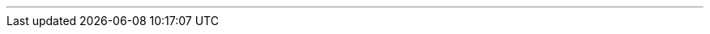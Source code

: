 :home-title: Home
:introduction-title: Introduction
:microservice-title: What are microservices?
:quick-start-title: Quick Start
:core-title: Core Concepts
:rest-controller-title: REST Controller
:rest-client-title: REST Client
:validation-title: Validation
:project-documentation-title: Project Documentation
:data-postgresql-title: Postgre SQL Data Repositories
:data-mongo-title: Mongo Data Repositories
:cdi-title: Contexts and Dependency Injection
:testing-title: Testing
:appendices-title: Appendices
// --------------------------------------------- introduction ---------------------------------------------
ifeval::["{current-entity}" == "introduction"]

[cols="<,^,>",width=100%,frame=none]
|===
|
|<<index.adoc#,*icon:angle-double-up[] {home-title}*>>
|<<microservice.adoc#,*{microservice-title} icon:angle-double-right[]*>>
|===

endif::[]
// --------------------------------------------- microservice ---------------------------------------------
ifeval::["{current-entity}" == "microservice"]

[cols="<,^,>",width=100%,frame=none]
|===
|<<introduction.adoc#,*icon:angle-double-left[] {introduction-title}*>>
|<<index.adoc#,*icon:angle-double-up[] {home-title}*>>
|<<quick-start.adoc#,*{quick-start-title}  icon:angle-double-right[]*>>
|===

endif::[]
// --------------------------------------------- quick-start ---------------------------------------------
ifeval::["{current-entity}" == "quick-start"]

[cols="<,^,>",width=100%,frame=none]
|===
|<<microservice.adoc#,*icon:angle-double-left[] {microservice-title}*>>
|<<index.adoc#,*icon:angle-double-up[] {home-title}*>>
|<<core.adoc#,*{core-title}  icon:angle-double-right[]*>>
|===

endif::[]
// --------------------------------------------- core ---------------------------------------------
ifeval::["{current-entity}" == "core"]

[cols="<,^,>",width=100%,frame=none]
|===
|<<quick-start.adoc#,*icon:angle-double-left[] {quick-start-title}*>>
|<<index.adoc#,*icon:angle-double-up[] {home-title}*>>
|<<rest-controller.adoc#,*{rest-controller-title}  icon:angle-double-right[]*>>
|===

endif::[]
// --------------------------------------------- rest-controller ---------------------------------------------
ifeval::["{current-entity}" == "rest-controller"]

[cols="<,^,>",width=100%,frame=none]
|===
|<<core.adoc#,*icon:angle-double-left[] {core-title}*>>
|<<index.adoc#,*icon:angle-double-up[] {home-title}*>>
|<<rest-client.adoc#,*{rest-client-title}  icon:angle-double-right[]*>>
|===

endif::[]
// --------------------------------------------- rest-client ---------------------------------------------
ifeval::["{current-entity}" == "rest-client"]

[cols="<,^,>",width=100%,frame=none]
|===
|<<rest-controller.adoc#,*icon:angle-double-left[] {rest-controller-title}*>>
|<<index.adoc#,*icon:angle-double-up[] {home-title}*>>
|<<validation.adoc#,*{validation-title}  icon:angle-double-right[]*>>
|===

endif::[]
// --------------------------------------------- validation ---------------------------------------------
ifeval::["{current-entity}" == "validation"]

[cols="<,^,>",width=100%,frame=none]
|===
|<<rest-client.adoc#,*icon:angle-double-left[] {rest-client-title}*>>
|<<index.adoc#,*icon:angle-double-up[] {home-title}*>>
|<<project-documentation.adoc#,*{project-documentation-title}  icon:angle-double-right[]*>>
|===

endif::[]
// --------------------------------------------- project-documentation ---------------------------------------------
ifeval::["{current-entity}" == "project-documentation"]

[cols="<,^,>",width=100%,frame=none]
|===
|<<validation.adoc#,*icon:angle-double-left[] {validation-title}*>>
|<<index.adoc#,*icon:angle-double-up[] {home-title}*>>
|<<data-postgresql.adoc#,*{data-postgresql-title}  icon:angle-double-right[]*>>
|===

endif::[]
// ------------------------------------------- data-postgresql --------------------------------------------
ifeval::["{current-entity}" == "data-postgresql"]

[cols="<,^,>",width=100%,frame=none]
|===
|<<project-documentation.adoc#,*icon:angle-double-left[] {project-documentation-title}*>>
|<<index.adoc#,*icon:angle-double-up[] {home-title}*>>
|<<data-mongo.adoc#,*{data-mongo-title}  icon:angle-double-right[]*>>
|===

endif::[]
// ------------------------------------------- data-mongo --------------------------------------------
ifeval::["{current-entity}" == "data-mongo"]

[cols="<,^,>",width=100%,frame=none]
|===
|<<data-postgresql.adoc#,*icon:angle-double-left[] {data-postgresql-title}*>>
|<<index.adoc#,*icon:angle-double-up[] {home-title}*>>
|<<cdi.adoc#,*{cdi-title}  icon:angle-double-right[]*>>
|===

endif::[]
// --------------------------------------------- cdi ---------------------------------------------
ifeval::["{current-entity}" == "cdi"]

[cols="<,^,>",width=100%,frame=none]
|===
|<<data-mongo.adoc#,*icon:angle-double-left[] {data-mongo-title}*>>
|<<index.adoc#,*icon:angle-double-up[] {home-title}*>>
|<<testing.adoc#,*{testing-title}  icon:angle-double-right[]*>>
|===

endif::[]
// --------------------------------------------- testing ---------------------------------------------
ifeval::["{current-entity}" == "testing"]

[cols="<,^,>",width=100%,frame=none]
|===
|<<cdi.adoc#,*icon:angle-double-left[] {cdi-title}*>>
|<<index.adoc#,*icon:angle-double-up[] {home-title}*>>
|<<appendices.adoc#,*{appendices-title}  icon:angle-double-right[]*>>
|===

endif::[]
// --------------------------------------------- appendices ---------------------------------------------
ifeval::["{current-entity}" == "appendices"]

[cols="<,^,>",width=100%,frame=none]
|===
|<<testing.adoc#,*icon:angle-double-left[] {testing-title}*>>
|<<index.adoc#,*icon:angle-double-up[] {home-title}*>>
|
|===

endif::[]

'''

